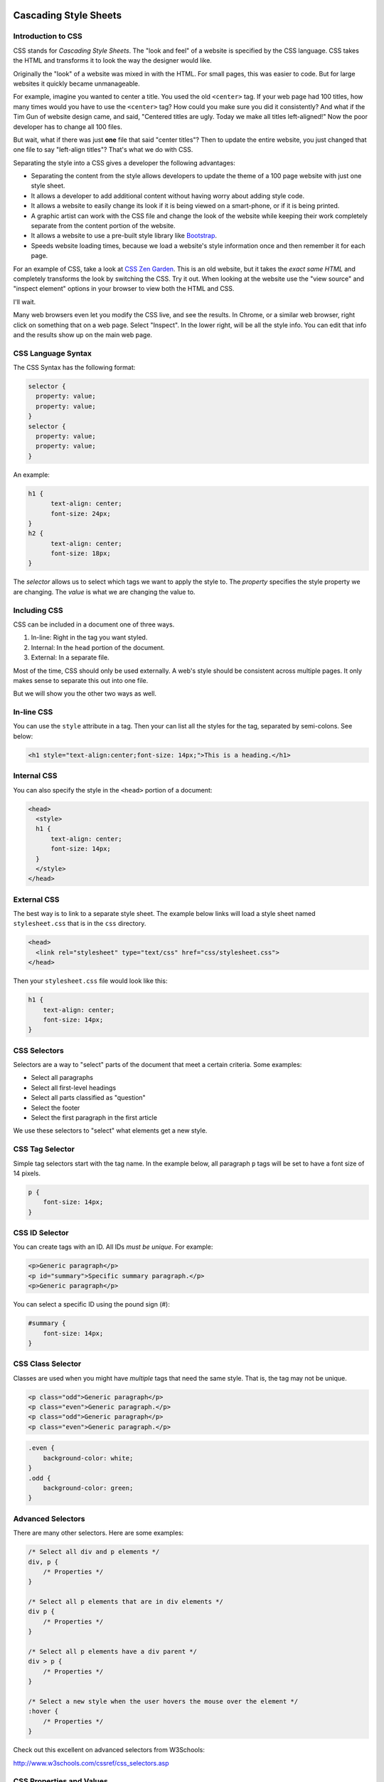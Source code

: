 .. _cascading_style_sheets_about:

Cascading Style Sheets
----------------------

Introduction to CSS
^^^^^^^^^^^^^^^^^^^

CSS stands for *Cascading Style Sheets*. The "look and feel" of a website
is specified by the CSS language. CSS takes the HTML and transforms it to
look the way the designer would like.

Originally the "look" of a website was mixed in with the HTML. For small pages, this
was easier to code. But for large websites it quickly became unmanageable.

For example, imagine you wanted to center a title. You used the old ``<center>``
tag. If your web page had 100 titles, how many times would you have to use the
``<center>`` tag? How could you make sure you did it consistently? And what if
the Tim Gun of website design came, and said, "Centered titles are ugly. Today
we make all titles left-aligned!" Now the poor developer has to change all 100
files.

But wait, what if there was just **one** file that said "center titles"? Then
to update the entire website, you just changed that one file to say "left-align
titles"? That's what we do with CSS.

Separating the style into a CSS gives a developer the following advantages:

* Separating the content from the style allows developers to update the theme of
  a 100 page website with just one style sheet.
* It allows a developer to add additional content without having worry about
  adding style code.
* It allows a website to easily change its look if it is being viewed on a smart-phone,
  or if it is being printed.
* A graphic artist can work with the CSS file and change the look of the website
  while keeping their work completely separate from the content portion of the
  website.
* It allows a website to use a pre-built style library like `Bootstrap`_.
* Speeds website loading times, because we load a website's style information once
  and then remember it for each page.

For an example of CSS, take a look at `CSS Zen Garden`_.
This is an old website, but it takes the *exact same HTML* and
completely transforms the look by switching the CSS. Try it out.
When looking at the website use the "view source" and "inspect element"
options in your browser to view both the HTML and CSS.

I'll wait.

Many web browsers even let you modify the CSS live, and see the results.
In Chrome, or a similar web browser, right click on something that on a web
page. Select "Inspect". In the lower right, will be all the style info.
You can edit that info and the results show up on the main web page.

CSS Language Syntax
^^^^^^^^^^^^^^^^^^^

The CSS Syntax has the following format:

.. code:: css

    selector {
      property: value;
      property: value;
    }
    selector {
      property: value;
      property: value;
    }


An example:

.. code:: css

    h1 {
          text-align: center;
          font-size: 24px;
    }
    h2 {
          text-align: center;
          font-size: 18px;
    }

The *selector* allows us to select which tags we want to apply
the style to. The *property* specifies the style property we are
changing. The *value* is what we are changing the value to.

Including CSS
^^^^^^^^^^^^^

CSS can be included in a document one of three ways.

1. In-line: Right in the tag you want styled.
2. Internal: In the ``head`` portion of the document.
3. External: In a separate file.

Most of the time, CSS should only be used externally. A web's style
should be consistent across multiple pages. It only makes sense to separate
this out into one file.

But we will show you the other two ways as well.

In-line CSS
^^^^^^^^^^^

You can use the ``style`` attribute in a tag. Then your can list all the
styles for the tag, separated by semi-colons. See below:

.. code:: html

  <h1 style="text-align:center;font-size: 14px;">This is a heading.</h1>

Internal CSS
^^^^^^^^^^^^

You can also specify the style in the ``<head>`` portion of a document:

.. code:: html

    <head>
      <style>
      h1 {
          text-align: center;
          font-size: 14px;
      }
      </style>
    </head>


External CSS
^^^^^^^^^^^^

The best way is to link to a separate style sheet. The example below links
will load a style sheet named ``stylesheet.css`` that is in the ``css`` directory.

.. code:: html

    <head>
      <link rel="stylesheet" type="text/css" href="css/stylesheet.css">
    </head>

Then your ``stylesheet.css`` file would look like this:

.. code:: css

    h1 {
        text-align: center;
        font-size: 14px;
    }

CSS Selectors
^^^^^^^^^^^^^

Selectors are a way to "select" parts of the document that meet a certain
criteria. Some examples:

* Select all paragraphs
* Select all first-level headings
* Select all parts classified as "question"
* Select the footer
* Select the first paragraph in the first article


We use these selectors to "select" what elements get a new
style.

CSS Tag Selector
^^^^^^^^^^^^^^^^

Simple tag selectors start with the tag name. In the example below,
all paragraph ``p`` tags will be set to have a font size of 14 pixels.

.. code:: css

    p {
        font-size: 14px;
    }


CSS ID Selector
^^^^^^^^^^^^^^^

You can create tags with an ID. All IDs *must be unique*.
For example:

.. code:: html

    <p>Generic paragraph</p>
    <p id="summary">Specific summary paragraph.</p>
    <p>Generic paragraph</p>


You can select a specific ID using the pound sign (#):

.. code:: css

    #summary {
        font-size: 14px;
    }

CSS Class Selector
^^^^^^^^^^^^^^^^^^

Classes are used when you might have *multiple* tags
that need the same style. That is, the tag may not be unique.

.. code:: html

    <p class="odd">Generic paragraph</p>
    <p class="even">Generic paragraph.</p>
    <p class="odd">Generic paragraph</p>
    <p class="even">Generic paragraph.</p>

.. code:: css

    .even {
        background-color: white;
    }
    .odd {
        background-color: green;
    }

Advanced Selectors
^^^^^^^^^^^^^^^^^^

There are many other selectors. Here are some examples:

.. code:: css

    /* Select all div and p elements */
    div, p {
        /* Properties */
    }

    /* Select all p elements that are in div elements */
    div p {
        /* Properties */
    }

    /* Select all p elements have a div parent */
    div > p {
        /* Properties */
    }

    /* Select a new style when the user hovers the mouse over the element */
    :hover {
        /* Properties */
    }

Check out this excellent on advanced selectors from W3Schools:

http://www.w3schools.com/cssref/css_selectors.asp

CSS Properties and Values
^^^^^^^^^^^^^^^^^^^^^^^^^

What kind of properties can you control with CSS? See this handy reference:

http://www.w3schools.com/cssref/default.asp

Color Theory
------------

* `Color Theory: Overview <http://www.worqx.com/color/index.htm>`_
* `Hue <http://en.wikipedia.org/wiki/Hue>`_
* `Chroma/Colorfulness <http://en.wikipedia.org/wiki/Colorfulness>`_
* `Color Theory for Designers, Part 1: The Meaning of Color <http://www.smashingmagazine.com/2010/01/28/color-theory-for-designers-part-1-the-meaning-of-color/>`_
* See it in action: `http://colorschemedesigner.com/ <http://colorschemedesigner.com/>`_
* Browse schemes: `http://kuler.adobe.com/ <http://kuler.adobe.com/>`_

.. _CSS Zen Garden: http://csszengarden.com/
.. _Bootstrap: http://getbootstrap.com/
